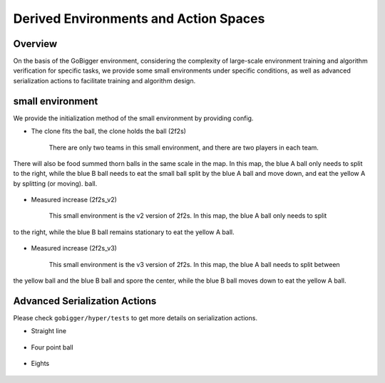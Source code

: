 Derived Environments and Action Spaces
################

Overview
=======================

On the basis of the GoBigger environment, considering the complexity of large-scale environment training and
algorithm verification for specific tasks, we provide some small environments under specific conditions,
as well as advanced serialization actions to facilitate training and algorithm design.


small environment
=======================

We provide the initialization method of the small environment by providing config.


* The clone fits the ball, the clone holds the ball (2f2s)

    There are only two teams in this small environment, and there are two players in each team.
There will also be food summed thorn balls in the same scale in the map. In this map, the blue A ball
only needs to split to the right, while the blue B ball needs to eat the small ball split by the blue A ball
and move down, and eat the yellow A by splitting (or moving). ball.

    .. only:: html

        .. figure:: images/2f2s.png
          :width: 300
          :align: center


* Measured increase (2f2s_v2)

    This small environment is the v2 version of 2f2s. In this map, the blue A ball only needs to split
to the right, while the blue B ball remains stationary to eat the yellow A ball.

    .. only:: html

        .. figure:: images/2f2s_v2.png
          :width: 300
          :align: center


* Measured increase (2f2s_v3)

    This small environment is the v3 version of 2f2s. In this map, the blue A ball needs to split between
the yellow ball and the blue B ball and spore the center, while the blue B ball moves down to eat the yellow A ball.

    .. only:: html

        .. figure:: images/2f2s_v3.png
          :width: 300
          :align: center


Advanced Serialization Actions
=======================

Please check ``gobigger/hyper/tests`` to get more details on serialization actions.


* Straight line

    .. only:: html

        .. figure:: images/straight_merge.gif
          :width: 362
          :align: center


* Four point ball

    .. only:: html

        .. figure:: images/quarter_merge.gif
          :width: 362
          :align: center


* Eights

    .. only:: html

        .. figure:: images/eighth_merge.gif
          :width: 338
          :align: center
